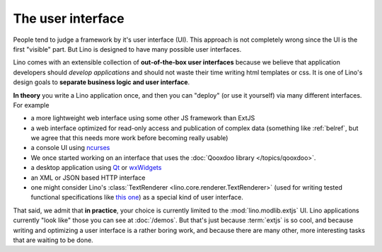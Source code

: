.. _about.ui:
.. _lino.ui:

==================
The user interface
==================

People tend to judge a framework by it's user interface (UI).  This
approach is not completely wrong since the UI is the first "visible"
part.  But Lino is designed to have many possible user interfaces. 

Lino comes with an extensible collection of **out-of-the-box user
interfaces** because we believe that application developers should
*develop applications* and should not waste their time writing html
templates or css.  It is one of Lino's design goals to **separate
business logic and user interface**.

**In theory** you write a Lino application once, and then you can
"deploy" (or use it yourself) via many different interfaces. For
example

- a more lightweight web interface using some other JS framework than ExtJS
- a web interface optimized for read-only access and publication of
  complex data (something like :ref:`belref`, but we agree that this
  needs more work before becoming really usable)
- a console UI using `ncurses <https://en.wikipedia.org/wiki/Ncurses>`_
- We once started working on an interface that uses the :doc:`Qooxdoo
  library </topics/qooxdoo>`.
- a desktop application using `Qt
  <https://en.wikipedia.org/wiki/Qt_%28software%29>`_ or `wxWidgets
  <https://en.wikipedia.org/wiki/WxWidgets>`_
- an XML or JSON based HTTP interface
- one might consider Lino's :class:`TextRenderer
  <lino.core.renderer.TextRenderer>` (used for writing tested
  functional specifications like `this one
  <http://welfare.lino-framework.org/specs/households.html>`_) as a
  special kind of user interface.

That said, we admit that **in practice**, your choice is currently
limited to the :mod:`lino.modlib.extjs` UI.  Lino applications
currently "look like" those you can see at :doc:`/demos`.  But that's
just because :term:`extjs` is so cool, and because writing and
optimizing a user interface is a rather boring work, and because there
are many other, more interesting tasks that are waiting to be done.

